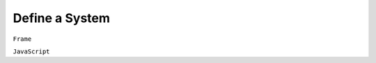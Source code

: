 ===========================
Define a System
===========================

``Frame``

.. .. code-block::

    #MySystem
    ##

``JavaScript``

.. .. code-block::

    let MySystem = function () {

    let that = {};
    that.constructor = MySystem;


    return that;
    };
